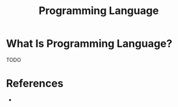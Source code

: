 #+TITLE: Programming Language
#+STARTUP: overview
#+ROAM_TAGS: concept
#+CREATED: [2021-05-30 Paz]
#+LAST_MODIFIED: [2021-05-30 Paz 22:38]

* What Is Programming Language?
TODO
# * Why Is Programming Language Important?
# * When To Use Programming Language?
# * How To Use Programming Language?

* References
+
